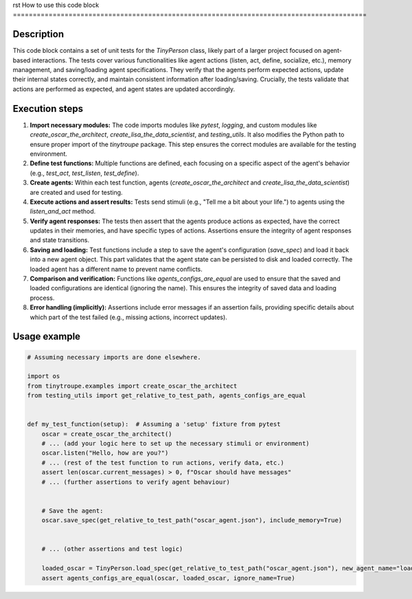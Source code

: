rst
How to use this code block
=========================================================================================

Description
-------------------------
This code block contains a set of unit tests for the `TinyPerson` class, likely part of a larger project focused on agent-based interactions.  The tests cover various functionalities like agent actions (listen, act, define, socialize, etc.), memory management, and saving/loading agent specifications.  They verify that the agents perform expected actions, update their internal states correctly, and maintain consistent information after loading/saving. Crucially, the tests validate that actions are performed as expected, and agent states are updated accordingly.


Execution steps
-------------------------
1. **Import necessary modules:** The code imports modules like `pytest`, `logging`, and custom modules like `create_oscar_the_architect`, `create_lisa_the_data_scientist`, and `testing_utils`. It also modifies the Python path to ensure proper import of the `tinytroupe` package.  This step ensures the correct modules are available for the testing environment.
2. **Define test functions:** Multiple functions are defined, each focusing on a specific aspect of the agent's behavior (e.g., `test_act`, `test_listen`, `test_define`).
3. **Create agents:**  Within each test function, agents (`create_oscar_the_architect` and `create_lisa_the_data_scientist`) are created and used for testing.
4. **Execute actions and assert results:** Tests send stimuli (e.g., "Tell me a bit about your life.") to agents using the `listen_and_act` method.
5. **Verify agent responses:** The tests then assert that the agents produce actions as expected, have the correct updates in their memories, and have specific types of actions. Assertions ensure the integrity of agent responses and state transitions.
6. **Saving and loading:** Test functions include a step to save the agent's configuration (`save_spec`) and load it back into a new agent object. This part validates that the agent state can be persisted to disk and loaded correctly.  The loaded agent has a different name to prevent name conflicts.
7. **Comparison and verification:** Functions like `agents_configs_are_equal` are used to ensure that the saved and loaded configurations are identical (ignoring the name). This ensures the integrity of saved data and loading process.
8. **Error handling (implicitly):** Assertions include error messages if an assertion fails, providing specific details about which part of the test failed (e.g., missing actions, incorrect updates).


Usage example
-------------------------
.. code-block:: python

    # Assuming necessary imports are done elsewhere.

    import os
    from tinytroupe.examples import create_oscar_the_architect
    from testing_utils import get_relative_to_test_path, agents_configs_are_equal


    def my_test_function(setup):  # Assuming a 'setup' fixture from pytest
        oscar = create_oscar_the_architect()
        # ... (add your logic here to set up the necessary stimuli or environment)
        oscar.listen("Hello, how are you?")
        # ... (rest of the test function to run actions, verify data, etc.)
        assert len(oscar.current_messages) > 0, f"Oscar should have messages"
        # ... (further assertions to verify agent behaviour)


        # Save the agent:
        oscar.save_spec(get_relative_to_test_path("oscar_agent.json"), include_memory=True)


        # ... (other assertions and test logic)

        loaded_oscar = TinyPerson.load_spec(get_relative_to_test_path("oscar_agent.json"), new_agent_name="loaded_oscar")
        assert agents_configs_are_equal(oscar, loaded_oscar, ignore_name=True)